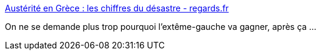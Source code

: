:jbake-type: post
:jbake-status: published
:jbake-title: Austérité en Grèce : les chiffres du désastre - regards.fr
:jbake-tags: politique,europe,économie,_mois_déc.,_année_2014
:jbake-date: 2014-12-31
:jbake-depth: ../
:jbake-uri: shaarli/1420028800000.adoc
:jbake-source: https://nicolas-delsaux.hd.free.fr/Shaarli?searchterm=http%3A%2F%2Fwww.regards.fr%2Feconomie%2Fausterite-en-grece-les-chiffres-du%2C7743&searchtags=politique+europe+%C3%A9conomie+_mois_d%C3%A9c.+_ann%C3%A9e_2014
:jbake-style: shaarli

http://www.regards.fr/economie/austerite-en-grece-les-chiffres-du,7743[Austérité en Grèce : les chiffres du désastre - regards.fr]

On ne se demande plus trop pourquoi l'extême-gauche va gagner, après ça ...
